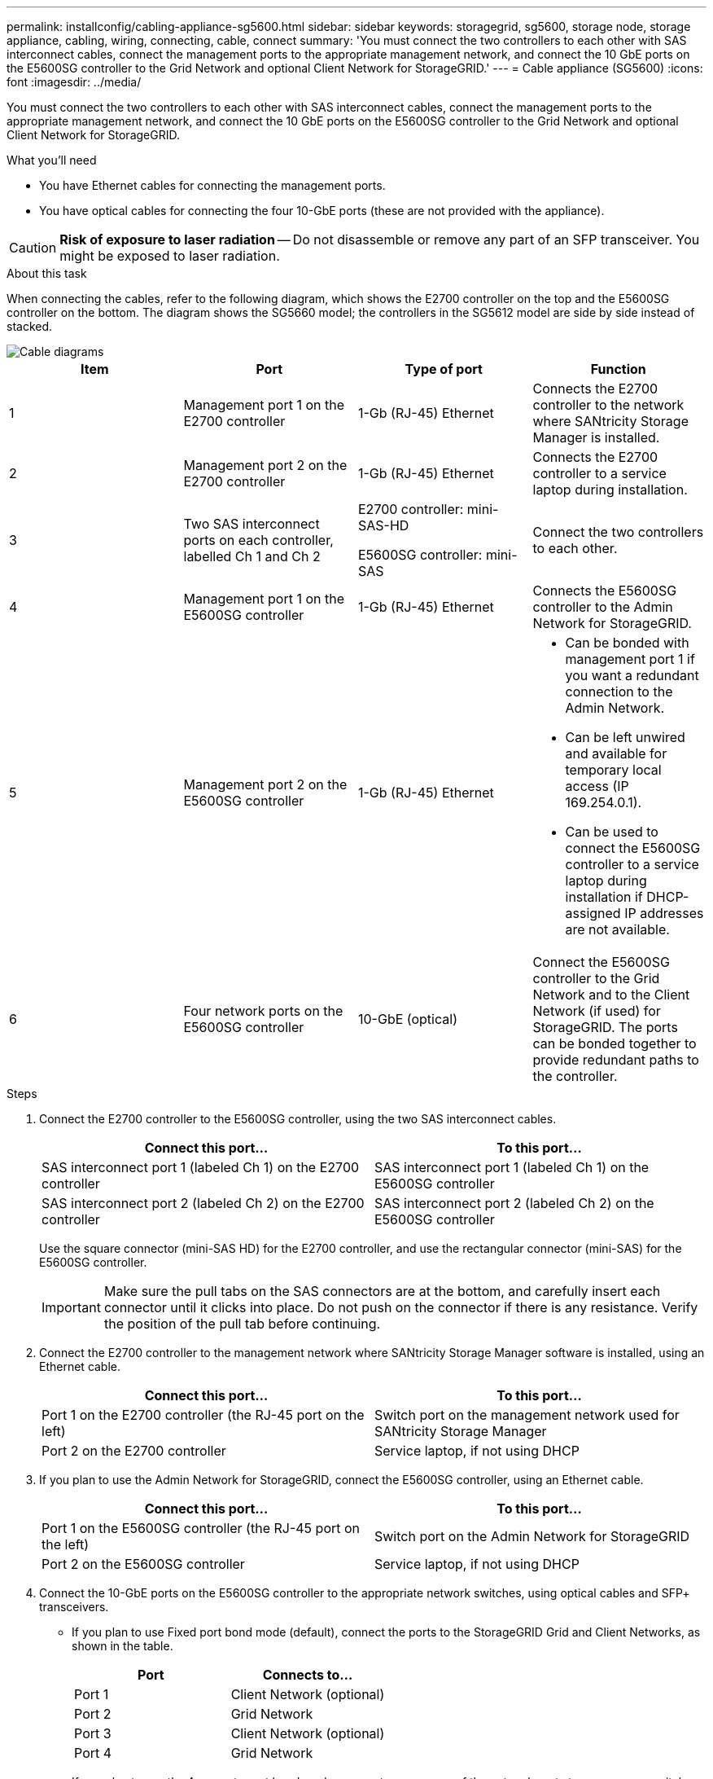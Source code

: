 ---
permalink: installconfig/cabling-appliance-sg5600.html
sidebar: sidebar
keywords: storagegrid, sg5600, storage node, storage appliance, cabling, wiring, connecting, cable, connect 
summary: 'You must connect the two controllers to each other with SAS interconnect cables, connect the management ports to the appropriate management network, and connect the 10 GbE ports on the E5600SG controller to the Grid Network and optional Client Network for StorageGRID.'
---
= Cable appliance (SG5600)
:icons: font
:imagesdir: ../media/

[.lead]
You must connect the two controllers to each other with SAS interconnect cables, connect the management ports to the appropriate management network, and connect the 10 GbE ports on the E5600SG controller to the Grid Network and optional Client Network for StorageGRID.

.What you'll need

* You have Ethernet cables for connecting the management ports.
* You have optical cables for connecting the four 10-GbE ports (these are not provided with the appliance).

CAUTION: *Risk of exposure to laser radiation* -- Do not disassemble or remove any part of an SFP transceiver. You might be exposed to laser radiation.

.About this task

When connecting the cables, refer to the following diagram, which shows the E2700 controller on the top and the E5600SG controller on the bottom. The diagram shows the SG5660 model; the controllers in the SG5612 model are side by side instead of stacked.

image::../media/cabling_diagram.gif[Cable diagrams]

[options="header"]
|===
| Item| Port| Type of port| Function
a|
1
a|
Management port 1 on the E2700 controller
a|
1-Gb (RJ-45) Ethernet
a|
Connects the E2700 controller to the network where SANtricity Storage Manager is installed.
a|
2
a|
Management port 2 on the E2700 controller
a|
1-Gb (RJ-45) Ethernet
a|
Connects the E2700 controller to a service laptop during installation.
a|
3
a|
Two SAS interconnect ports on each controller, labelled Ch 1 and Ch 2
a|
E2700 controller: mini-SAS-HD

E5600SG controller: mini-SAS

a|
Connect the two controllers to each other.
a|
4
a|
Management port 1 on the E5600SG controller
a|
1-Gb (RJ-45) Ethernet
a|
Connects the E5600SG controller to the Admin Network for StorageGRID.
a|
5
a|
Management port 2 on the E5600SG controller
a|
1-Gb (RJ-45) Ethernet
a|

* Can be bonded with management port 1 if you want a redundant connection to the Admin Network.
* Can be left unwired and available for temporary local access (IP 169.254.0.1).
* Can be used to connect the E5600SG controller to a service laptop during installation if DHCP-assigned IP addresses are not available.

a|
6
a|
Four network ports on the E5600SG controller
a|
10-GbE (optical)
a|
Connect the E5600SG controller to the Grid Network and to the Client Network (if used) for StorageGRID. The ports can be bonded together to provide redundant paths to the controller.
|===

.Steps

. Connect the E2700 controller to the E5600SG controller, using the two SAS interconnect cables.
+
[options="header"]
|===
| Connect this port...| To this port...
a|
SAS interconnect port 1 (labeled Ch 1) on the E2700 controller
a|
SAS interconnect port 1 (labeled Ch 1) on the E5600SG controller
a|
SAS interconnect port 2 (labeled Ch 2) on the E2700 controller
a|
SAS interconnect port 2 (labeled Ch 2) on the E5600SG controller
|===
Use the square connector (mini-SAS HD) for the E2700 controller, and use the rectangular connector (mini-SAS) for the E5600SG controller.
+
IMPORTANT: Make sure the pull tabs on the SAS connectors are at the bottom, and carefully insert each connector until it clicks into place. Do not push on the connector if there is any resistance. Verify the position of the pull tab before continuing.

. Connect the E2700 controller to the management network where SANtricity Storage Manager software is installed, using an Ethernet cable.
+
[options="header"]
|===
| Connect this port...| To this port...
a|
Port 1 on the E2700 controller (the RJ-45 port on the left)
a|
Switch port on the management network used for SANtricity Storage Manager
a|
Port 2 on the E2700 controller
a|
Service laptop, if not using DHCP
|===

. If you plan to use the Admin Network for StorageGRID, connect the E5600SG controller, using an Ethernet cable.
+
[options="header"]
|===
| Connect this port...| To this port...
a|
Port 1 on the E5600SG controller (the RJ-45 port on the left)
a|
Switch port on the Admin Network for StorageGRID
a|
Port 2 on the E5600SG controller
a|
Service laptop, if not using DHCP
|===

. Connect the 10-GbE ports on the E5600SG controller to the appropriate network switches, using optical cables and SFP+ transceivers.
 ** If you plan to use Fixed port bond mode (default), connect the ports to the StorageGRID Grid and Client Networks, as shown in the table.
+
[options="header"]
|===
| Port| Connects to...
a|
Port 1
a|
Client Network (optional)
a|
Port 2
a|
Grid Network
a|
Port 3
a|
Client Network (optional)
a|
Port 4
a|
Grid Network
|===

 ** If you plan to use the Aggregate port bond mode, connect one or more of the network ports to one or more switches. You should connect at least two of the four ports to avoid having a single point of failure. If you use more than one switch for a single LACP bond, the switches must support MLAG or equivalent.

.Related information

xref:port-bond-modes-for-e5600sg-controller-ports.adoc[Port bond modes for the E5600SG controller ports]

xref:accessing-storagegrid-appliance-installer.adoc[Access StorageGRID Appliance Installer]
